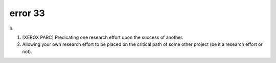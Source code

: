.. _error-33:

============================================================
error 33
============================================================

n\.

1.
   [XEROX PARC] Predicating one research effort upon the success of another.

2.
   Allowing your own research effort to be placed on the critical path of some other project (be it a research effort or not).

